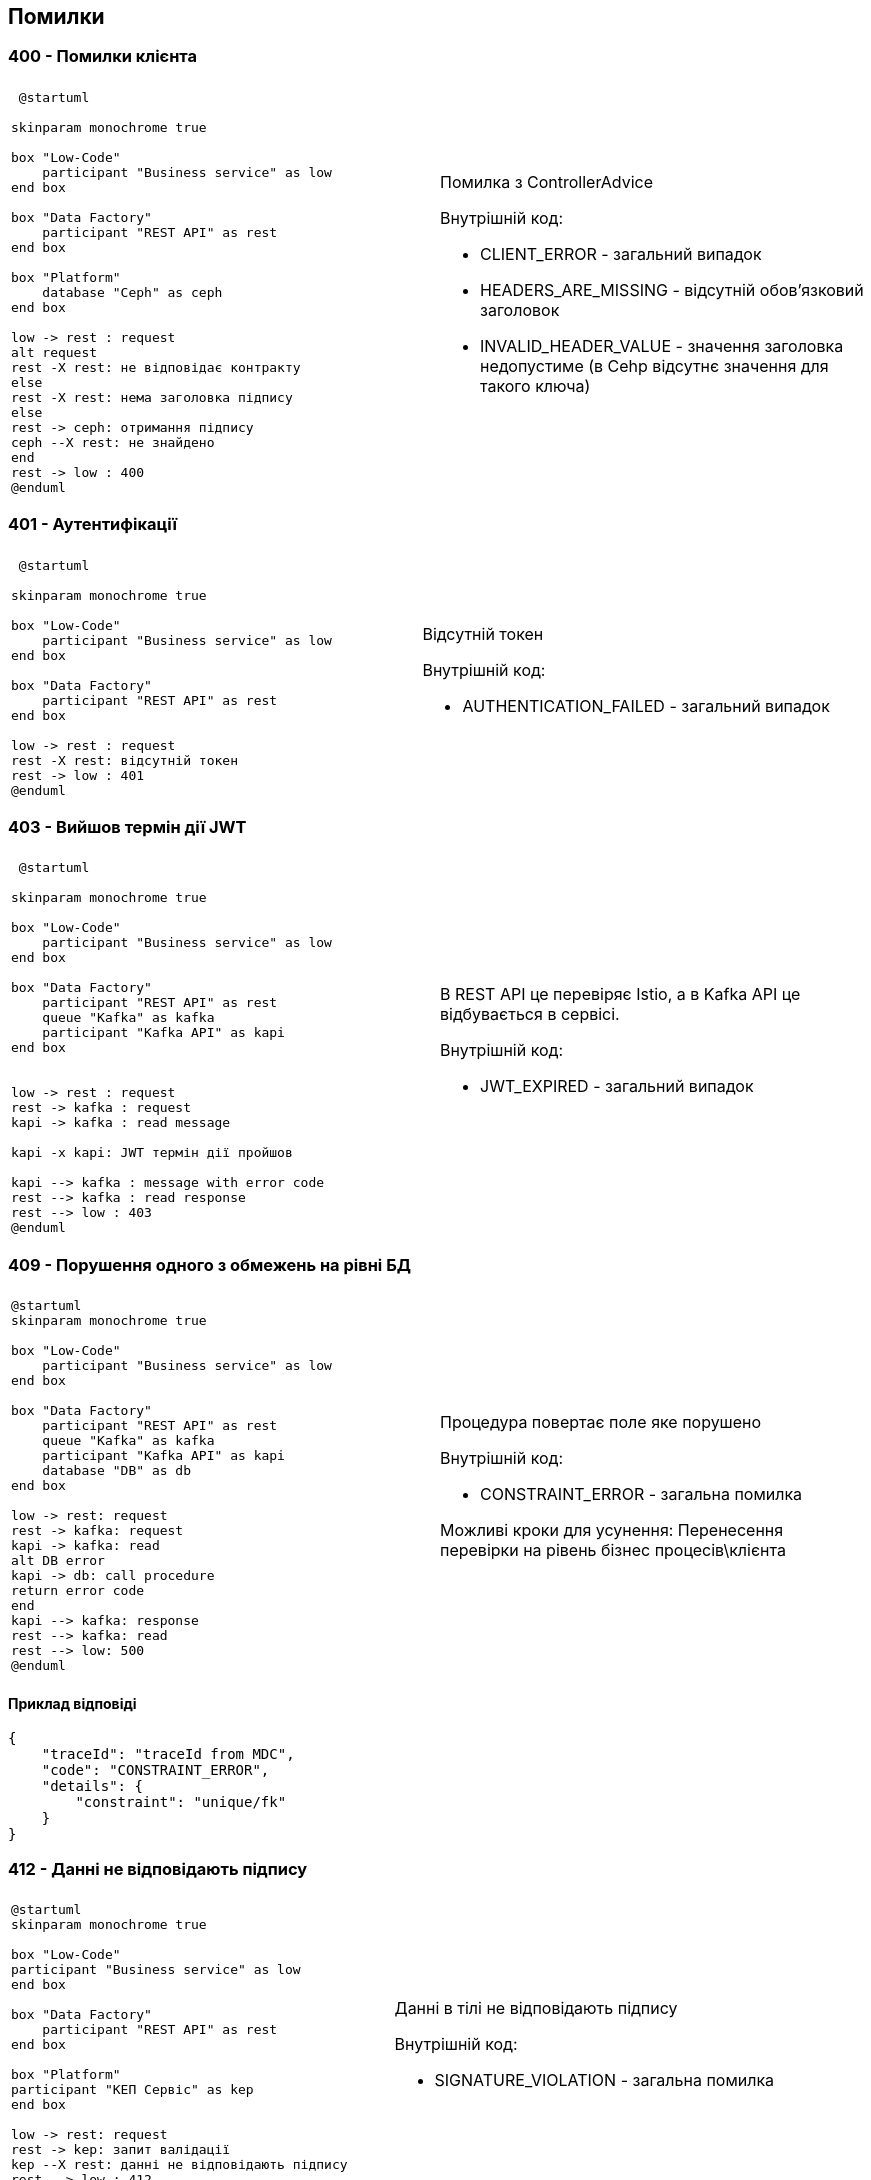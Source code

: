 == Помилки

=== 400 - Помилки клієнта
|===
||

a| 
[plantuml]
----
 @startuml

skinparam monochrome true

box "Low-Code" 
    participant "Business service" as low
end box

box "Data Factory"
    participant "REST API" as rest
end box

box "Platform"
    database "Ceph" as ceph
end box

low -> rest : request
alt request
rest -X rest: не відповідає контракту
else
rest -X rest: нема заголовка підпису
else
rest -> ceph: отримання підпису
ceph --X rest: не знайдено
end
rest -> low : 400
@enduml
----

a| 
Помилка з ControllerAdvice +

Внутрішній код:

* CLIENT_ERROR - загальний випадок
* HEADERS_ARE_MISSING - відсутній обов'язковий заголовок
* INVALID_HEADER_VALUE - значення заголовка недопустиме (в Cehp відсутнє значення для такого ключа)
|===

=== 401 - Аутентифікації 
|===
||

a| 
[plantuml]
----
 @startuml

skinparam monochrome true

box "Low-Code" 
    participant "Business service" as low
end box

box "Data Factory"
    participant "REST API" as rest
end box

low -> rest : request
rest -X rest: відсутній токен 
rest -> low : 401
@enduml
----

a| 
Відсутній токен

Внутрішній код:

* AUTHENTICATION_FAILED - загальний випадок
|===

=== 403 - Вийшов термін дії JWT 
|===
||

a| 
[plantuml]
----
 @startuml

skinparam monochrome true

box "Low-Code" 
    participant "Business service" as low
end box

box "Data Factory"
    participant "REST API" as rest
    queue "Kafka" as kafka
    participant "Kafka API" as kapi
end box


low -> rest : request
rest -> kafka : request
kapi -> kafka : read message

kapi -x kapi: JWT термін дії пройшов

kapi --> kafka : message with error code
rest --> kafka : read response
rest --> low : 403
@enduml
----

a| 
В REST API це перевіряє Istio, а в Kafka API це відбувається в сервісі.

Внутрішній код:

* JWT_EXPIRED - загальний випадок
|===

=== 409 - Порушення одного з обмежень на рівні БД
|===
||
a| 
[plantuml]
----
@startuml
skinparam monochrome true

box "Low-Code" 
    participant "Business service" as low
end box

box "Data Factory"
    participant "REST API" as rest
    queue "Kafka" as kafka
    participant "Kafka API" as kapi
    database "DB" as db
end box

low -> rest: request
rest -> kafka: request
kapi -> kafka: read
alt DB error
kapi -> db: call procedure
return error code
end
kapi --> kafka: response 
rest --> kafka: read
rest --> low: 500
@enduml
----
a| 
Процедура повертає поле яке порушено

Внутрішній код: 

* CONSTRAINT_ERROR - загальна помилка

Можливі кроки для усунення: Перенесення перевірки на рівень бізнес процесів\клієнта
|===

==== Приклад відповіді
[source, json]
----
{
    "traceId": "traceId from MDC",
    "code": "CONSTRAINT_ERROR",
    "details": {
        "constraint": "unique/fk"
    }
}
----

=== 412 - Данні не відповідають підпису

|===
||

a|
[plantuml]
----
@startuml
skinparam monochrome true

box "Low-Code" 
participant "Business service" as low
end box

box "Data Factory"
    participant "REST API" as rest
end box

box "Platform"
participant "КЕП Сервіс" as kep
end box

low -> rest: request
rest -> kep: запит валідації
kep --X rest: данні не відповідають підпису
rest --> low : 412
@enduml
----

a|
Данні в тілі не відповідають підпису 

Внутрішній код:

* SIGNATURE_VIOLATION - загальна помилка
|===

=== 422 - Помилка валідації доменів
|===
||

a| 
[plantuml]
----
@startuml
skinparam monochrome true

box "Low-Code" 
participant "Business service" as low
end box

box "Data Factory"
    participant "REST API" as rest
end box

low -> rest: request
rest -x rest: помилка валідації на рівні API
rest --> low: 422
@enduml
----

a|
Значення змінної не відповідає правилам вказаним в домені.
Внутрішній код:

* VALIDATION_ERROR - загальна помилка

Можливі кроки для усунення: Додати перевірки на рівні клієнта
|===

==== Приклад відповіді
[source, json]
----
{
    "traceId": "traceId from MDC",
    "code": "VALIDATION_ERROR",
    "details": {
        "errors": [
            {
                "value": "-42",
                "field": "age",
                "message": "doesn't match pattern"
            },
            {
                "value": "",
                "field": "name",
                "message": "shouldn't be blank"
            }
        ]
    }
}
----

=== 500 - Загальні помилки
|===
||

a|
[plantuml]
----
@startuml

skinparam monochrome true

box "Low-Code" 
    participant "Business service" as low
end box

box "Data Factory"
    participant "REST API" as rest
end box


low -> rest : request
rest -X rest : runtime error
rest --> low: 500 Generic
@enduml
----

a| 
Щось пішло не так

Внутрішній код:

* RUNTIME_ERROR  - загальна помилка

a| 
[plantuml]
----
 @startuml

skinparam monochrome true

box "Low-Code" 
    participant "Business service" as low
end box

box "Data Factory"
    participant "REST API" as rest
    queue "Kafka" as kafka
    participant "Kafka API" as kapi
end box

box "Platform"
    database "Ceph" as ceph
end box

low -> rest : request
rest -> kafka : request
kapi -> kafka : read message
alt request
kapi -X kapi: JWT parsing error 
else
kapi -X kapi: no signature header
else
kapi -> ceph: get signature
ceph --X kapi: Not found
end
kapi --> kafka : message with error code
rest --> kafka : read response
rest --> low : 500
@enduml
----

a| 
Помилка в контракті між Rest API та Kafka API відправляються клієнту як внутрішні помилки системи

Внутрішній код:

* INTERNAL_CONTRACT_VIOLATION  - Порушення внутрішнього контракту

Можливі причини виникнення: 
Скоріше за все "баг" дата фабрики або атака через Kafka

a|
[plantuml]
----
@startuml
skinparam monochrome true

box "Low-Code" 
    participant "Business service" as low
end box

box "Data Factory"
    participant "REST API" as rest
    queue "Kafka" as kafka
    participant "Kafka API" as kapi
    database "DB" as db
end box

low -> rest: request
rest -> kafka: request
kapi -> kafka: read
alt DB error
kapi -x db: call procedure
else
kapi -x kapi: result set processing
end
kapi --> kafka: response 
rest --> kafka: read
rest --> low: 500
@enduml
----

a|
Помилка виклику процедуру або обробки її відповіді
Внутрішній код:

* PROCEDURE_ERROR - Помилки пов'язані з БД

Можливі причини виникнення: 
Не узгодженість версій процедури і коду або баг" дата фабрики

a|
[plantuml]
----
@startuml

skinparam monochrome true

box "Low-Code" 
    participant "Business service" as low
end box

box "Data Factory"
    participant "REST API" as rest
    queue "Kafka" as kafka
end box

low -> rest : request
rest -> kafka : send message
rest --> kafka: no response
rest --> low: 500 Generic
@enduml
----

a| 
Відсутня відповідь від Kafka API. Неправильна конфігурація, Kafka API сервіс недоступний, або виконання зайняло занадто багато часу.

Внутрішній код:

* TIMEOUT_ERROR - Таймаут відповіді

Можливі причини виникнення: 
Помилка конфігурації в даба фабриці, "бага" дата фабрики, запит оброблявся занадто довго

a|
[plantuml]
----
@startuml
skinparam monochrome true

box "Low-Code" 
participant "Business service" as low
end box

box "Data Factory"
    participant "REST API" as rest
end box

box "Platform"
participant "КЕП Сервіс" as kep
end box

low -> rest: request

rest -X kep: помилка виклику КЕП
rest --> low : 500
@enduml
----

[plantuml]
----
@startuml
skinparam monochrome true

box "Low-Code" 
participant "Business service" as low
end box

box "Data Factory"
    participant "REST API" as rest
    queue "Kafka" as kafka
    participant "Kafka API" as kapi
end box

box "Platform"

participant "КЕП Сервіс" as kep
end box

low -> rest: request
rest -> kafka: request
kapi -> kafka: read

kapi -X kep: unavailable \n error

kapi --> kafka: response with error code
rest --> kafka: read response
rest --> low: 401 
@enduml
----

a|
Одна з сторонніх систем не доступна.

Внутрішній код:

* THIRD_PARTY_SERVICE_UNAVAILABLE - зовнішня система не доступна

a| 
[plantuml]
----
@startuml
skinparam monochrome true

box "Low-Code" 
participant "Business service" as low
end box

box "Data Factory"
    participant "REST API" as rest
    queue "Kafka" as kafka
    participant "Kafka API" as kapi
end box

box "Platform"

participant "КЕП Сервіс" as kep
end box

low -> rest: request
rest -> kafka: request
kapi -> kafka: read

kapi -> kep: validate
kep --X kapi: invalid

kapi --> kafka: response with error code
rest --> kafka: read response
rest --> low: 500 
@enduml
----

a|
Внутрішній підпис не відповідає даним що були підписані

Внутрішній код:

* RUNTIME_ERROR - загальна помилка

Можливі причини виникнення: 
"бага" дата фабрики, атака через Kafka
|===